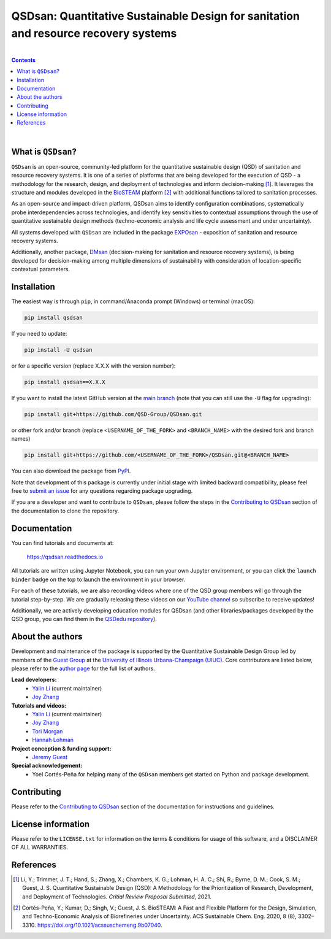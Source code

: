 ====================================================================================
QSDsan: Quantitative Sustainable Design for sanitation and resource recovery systems
====================================================================================

.. image:: https://img.shields.io/pypi/l/qsdsan?color=blue&logo=UIUC&style=flat
   :target: https://github.com/QSD-Group/QSDsan/blob/main/LICENSE.txt
.. image:: https://img.shields.io/pypi/pyversions/qsdsan?style=flat
   :target: https://pypi.python.org/pypi/qsdsan
.. image:: https://img.shields.io/pypi/v/qsdsan?style=flat&color=blue
   :target: https://pypi.org/project/qsdsan/
.. image:: https://readthedocs.org/projects/qsdsan/badge/?version=latest
   :target: https://qsdsan.readthedocs.io/en/latest/
.. image:: https://img.shields.io/appveyor/build/yalinli2/QSDsan/main?label=build-main&logo=appveyor
   :target: https://github.com/QSD-Group/QSDsan/tree/main
.. image:: https://img.shields.io/appveyor/build/yalinli2/QSDsan/beta?label=build-beta&logo=appveyor
   :target: https://github.com/QSD-Group/QSDsan/tree/beta
.. image:: https://mybinder.org/badge_logo.svg
   :target: https://mybinder.org/v2/gh/QSD-Group/QSDsan/main?filepath=%2Fdocs%2Fsource%2Ftutorials
.. image:: https://img.shields.io/endpoint?color=%23ff0000&label=YouTube%20 Videos&url=https%3A%2F%2Fyoutube-channel-badge-blond.vercel.app%2Fapi%2Fvideos
   :target: https://www.youtube.com/playlist?list=PL-tj_uM0mIdFv72MAULnWjS6lx_cCyi2N
.. image:: https://img.shields.io/badge/Contributor%20Covenant-2.1-4baaaa.svg
   :target: https://qsdsan.readthedocs.io/en/latest/CODE_OF_CONDUCT.html

|

.. contents::

|

What is ``QSDsan``?
-------------------
``QSDsan`` is an open-source, community-led platform for the quantitative sustainable design (QSD) of sanitation and resource recovery systems. It is one of a series of platforms that are being developed for the execution of QSD - a methodology for the research, design, and deployment of technologies and inform decision-making [1]_. It leverages the structure and modules developed in the `BioSTEAM <https://github.com/BioSTEAMDevelopmentGroup/biosteam>`_ platform [2]_ with additional functions tailored to sanitation processes.

As an open-source and impact-driven platform, QSDsan aims to identify configuration combinations, systematically probe interdependencies across technologies, and identify key sensitivities to contextual assumptions through the use of quantitative sustainable design methods (techno-economic analysis and life cycle assessment and under uncertainty). 

All systems developed with ``QSDsan`` are included in the package `EXPOsan <https://github.com/QSD-Group/EXPOsan>`_ - exposition of sanitation and resource recovery systems.

Additionally, another package, `DMsan <https://github.com/QSD-Group/DMsan>`_ (decision-making for sanitation and resource recovery systems), is being developed for decision-making among multiple dimensions of sustainability with consideration of location-specific contextual parameters.


Installation
------------
The easiest way is through ``pip``, in command/Anaconda prompt (Windows) or terminal (macOS):

.. code::

    pip install qsdsan

If you need to update:

.. code::

    pip install -U qsdsan

or for a specific version (replace X.X.X with the version number):

.. code::

    pip install qsdsan==X.X.X

If you want to install the latest GitHub version at the `main branch <https://github.com/qsd-group/qsdsan>`_ (note that you can still use the ``-U`` flag for upgrading):

.. code::

    pip install git+https://github.com/QSD-Group/QSDsan.git


or other fork and/or branch (replace ``<USERNAME_OF_THE_FORK>`` and ``<BRANCH_NAME>`` with the desired fork and branch names)

.. code::

    pip install git+https://github.com/<USERNAME_OF_THE_FORK>/QSDsan.git@<BRANCH_NAME>


You can also download the package from `PyPI <https://pypi.org/project/qsdsan/>`_.

Note that development of this package is currently under initial stage with limited backward compatibility, please feel free to `submit an issue <https://github.com/QSD-Group/QSDsan/issues>`_ for any questions regarding package upgrading.

If you are a developer and want to contribute to ``QSDsan``, please follow the steps in the `Contributing to QSDsan <https://qsdsan.readthedocs.io/en/latest/CONTRIBUTING.html>`_ section of the documentation to clone the repository.


Documentation
-------------
You can find tutorials and documents at:

   https://qsdsan.readthedocs.io

All tutorials are written using Jupyter Notebook, you can run your own Jupyter environment, or you can click the ``launch binder`` badge on the top to launch the environment in your browser.

For each of these tutorials, we are also recording videos where one of the QSD group members will go through the tutorial step-by-step. We are gradually releasing these videos on our `YouTube channel <https://www.youtube.com/channel/UC8fyVeo9xf10KeuZ_4vC_GA>`_ so subscribe to receive updates!

Additionally, we are actively developing education modules for QSDsan (and other libraries/packages developed by the QSD group, you can find them in the `QSDedu repository <https://github.com/QSD-Group/QSDedu>`_).


About the authors
-----------------
Development and maintenance of the package is supported by the Quantitative Sustainable Design Group led by members of the `Guest Group <http://engineeringforsustainability.com/>`_ at the `University of Illinois Urbana-Champaign (UIUC) <https://illinois.edu/>`_. Core contributors are listed below, please refer to the `author page <https://qsdsan.readthedocs.io/en/latest/AUTHORS.html>`_ for the full list of authors.

**Lead developers:**
   - `Yalin Li`_ (current maintainer)
   - `Joy Zhang`_


**Tutorials and videos:**
   - `Yalin Li`_ (current maintainer)
   - `Joy Zhang`_
   - `Tori Morgan <https://qsdsan.readthedocs.io/en/beta/authors/Tori_Morgan.html>`_
   - `Hannah Lohman <https://qsdsan.readthedocs.io/en/beta/authors/Hannah_Lohman.html>`_


**Project conception & funding support:**
   - `Jeremy Guest <mailto:jsguest@illinois.edu>`_


**Special acknowledgement:**
   - Yoel Cortés-Peña for helping many of the ``QSDsan`` members get started on Python and package development.


Contributing
------------
Please refer to the `Contributing to QSDsan <https://qsdsan.readthedocs.io/en/latest/CONTRIBUTING.html>`_ section of the documentation for instructions and guidelines.


License information
-------------------
Please refer to the ``LICENSE.txt`` for information on the terms & conditions for usage of this software, and a DISCLAIMER OF ALL WARRANTIES.

References
----------
.. [1] Li, Y.; Trimmer, J. T.; Hand, S.; Zhang, X.; Chambers, K. G.; Lohman, H. A. C.; Shi, R.; Byrne, D. M.; Cook, S. M.; Guest, J. S. Quantitative Sustainable Design (QSD): A Methodology for the Prioritization of Research, Development, and Deployment of Technologies. *Critial Review Proposal Submitted*, 2021.

.. [2] Cortés-Peña, Y.; Kumar, D.; Singh, V.; Guest, J. S. BioSTEAM: A Fast and Flexible Platform for the Design, Simulation, and Techno-Economic Analysis of Biorefineries under Uncertainty. ACS Sustainable Chem. Eng. 2020, 8 (8), 3302–3310. https://doi.org/10.1021/acssuschemeng.9b07040.


.. Links
.. _Yalin Li: https://qsdsan.readthedocs.io/en/beta/authors/Yalin_Li.html
.. _Joy Zhang: https://qsdsan.readthedocs.io/en/beta/authors/Joy_Zhang.html